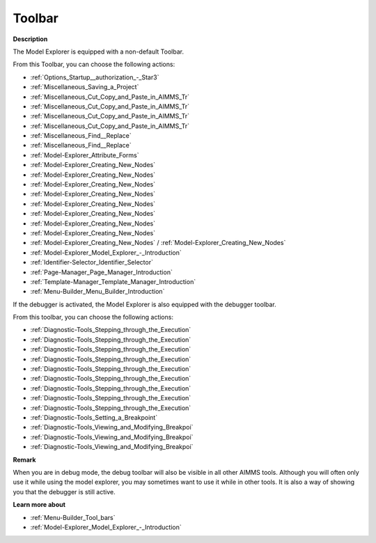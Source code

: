 .. |img_def_First_Page_button_bmp| image:: images/First_Page_button.bmp
.. |img_def_Save_All_button_bmp| image:: images/Save_All_button.bmp
.. |img_def_Cut_button_bmp| image:: images/Cut_button.bmp
.. |img_def_Copy_Button_bmp| image:: images/Copy_Button.bmp
.. |img_def_Paste_button_bmp| image:: images/Paste_button.bmp
.. |img_def_Remove_button_Model_Tree_bmp| image:: images/Remove_button_Model_Tree.bmp
.. |img_def_Find_button_bmp| image:: images/Find_button.bmp
.. |img_def_Find_Again_button_bmp| image:: images/Find_Again_button.bmp
.. |img_def_Properties_button_bmp| image:: images/Properties_button.bmp
.. |img_def_New_Section_button_bmp| image:: images/New_Section_button.bmp
.. |img_def_New_Declaration_Section_button_bmp| image:: images/New_Declaration_Section_button.bmp
.. |img_def_New_Procedure_button_bmp| image:: images/New_Procedure_button.bmp
.. |img_def_New_Function_button_bmp| image:: images/New_Function_button.bmp
.. |img_def_New_Set_button_bmp| image:: images/New_Set_button.bmp
.. |img_def_New_Parameter_button_bmp| image:: images/New_Parameter_button.bmp
.. |img_def_New_Variable_button_bmp| image:: images/New_Variable_button.bmp
.. |img_def_New_Constraint_button_bmp| image:: images/New_Constraint_button.bmp
.. |img_def_New_Identifier_Node_button_bmp| image:: images/New_Identifier_Node_button.bmp
.. |img_def_Model_Explorer_button_bmp| image:: images/Model_Explorer_button.bmp
.. |img_def_Identifier_Selector_button_bmp| image:: images/Identifier_Selector_button.bmp
.. |img_def_Page_Manager_button_bmp| image:: images/Page_Manager_button.bmp
.. |img_def_Template_Manager_button_bmp| image:: images/Template_Manager_button.bmp
.. |img_def_Menu_Builder_button_bmp| image:: images/Menu_Builder_button.bmp
.. |img_def_debugger_go_bmp| image:: images/debugger_go.bmp
.. |img_def_debugger_finish_bmp| image:: images/debugger_finish.bmp
.. |img_def_Debugger_step_bmp| image:: images/Debugger_step.bmp
.. |img_def_Debugger_step_into_bmp| image:: images/Debugger_step_into.bmp
.. |img_def_Debugger_step_out_bmp| image:: images/Debugger_step_out.bmp
.. |img_def_Debugger_run_to_current_bmp| image:: images/Debugger_run_to_current.bmp
.. |img_def_Debugger_halt_execution_bmp| image:: images/Debugger_halt_execution.bmp
.. |img_def_Debugger_show_current_statement_bmp| image:: images/Debugger_show_current_statement.bmp
.. |img_def_Debugger_show_call_stack_bmp| image:: images/Debugger_show_call_stack.bmp
.. |img_def_Debugger_insert_breakpoint_bmp| image:: images/Debugger_insert_breakpoint.bmp
.. |img_def_Debugger_remove_all_breakpoints_bmp| image:: images/Debugger_remove_all_breakpoints.bmp
.. |img_def_Debugger_disable_all_bmp| image:: images/Debugger_disable_all.bmp
.. |img_def_Debugger_view_all_bmp| image:: images/Debugger_view_all.bmp


.. _Model-Explorer_Model_Explorer_-_Toolbar:


Toolbar
=======

**Description** 

The Model Explorer is equipped with a non-default Toolbar.

From this Toolbar, you can choose the following actions:

*	|img_def_First_Page_button_bmp| :ref:`Options_Startup__authorization_-_Star3` 

*   |img_def_Save_All_button_bmp| :ref:`Miscellaneous_Saving_a_Project`  

*	|img_def_Cut_button_bmp| :ref:`Miscellaneous_Cut_Copy_and_Paste_in_AIMMS_Tr`  
*	|img_def_Copy_Button_bmp| :ref:`Miscellaneous_Cut_Copy_and_Paste_in_AIMMS_Tr`  
*	|img_def_Paste_button_bmp| :ref:`Miscellaneous_Cut_Copy_and_Paste_in_AIMMS_Tr`  
*	|img_def_Remove_button_Model_Tree_bmp| :ref:`Miscellaneous_Cut_Copy_and_Paste_in_AIMMS_Tr`  
*	|img_def_Find_button_bmp| :ref:`Miscellaneous_Find__Replace`  
*	|img_def_Find_Again_button_bmp| :ref:`Miscellaneous_Find__Replace`  
*	|img_def_Properties_button_bmp| :ref:`Model-Explorer_Attribute_Forms`  
*	|img_def_New_Section_button_bmp| :ref:`Model-Explorer_Creating_New_Nodes`  
*	|img_def_New_Declaration_Section_button_bmp| :ref:`Model-Explorer_Creating_New_Nodes`  
*	|img_def_New_Procedure_button_bmp| :ref:`Model-Explorer_Creating_New_Nodes`  
*	|img_def_New_Function_button_bmp| :ref:`Model-Explorer_Creating_New_Nodes`  
*	|img_def_New_Set_button_bmp| :ref:`Model-Explorer_Creating_New_Nodes`  
*	|img_def_New_Parameter_button_bmp| :ref:`Model-Explorer_Creating_New_Nodes`  
*	|img_def_New_Variable_button_bmp| :ref:`Model-Explorer_Creating_New_Nodes`  
*	|img_def_New_Constraint_button_bmp| :ref:`Model-Explorer_Creating_New_Nodes`  
*	|img_def_New_Identifier_Node_button_bmp| :ref:`Model-Explorer_Creating_New_Nodes`  / :ref:`Model-Explorer_Creating_New_Nodes` 
*	|img_def_Model_Explorer_button_bmp| :ref:`Model-Explorer_Model_Explorer_-_Introduction`  
*	|img_def_Identifier_Selector_button_bmp| :ref:`Identifier-Selector_Identifier_Selector`  
*	|img_def_Page_Manager_button_bmp| :ref:`Page-Manager_Page_Manager_Introduction`  
*	|img_def_Template_Manager_button_bmp| :ref:`Template-Manager_Template_Manager_Introduction`  
*	|img_def_Menu_Builder_button_bmp| :ref:`Menu-Builder_Menu_Builder_Introduction`  




If the debugger is activated, the Model Explorer is also equipped with the debugger toolbar.


From this toolbar, you can choose the following actions:

*	|img_def_debugger_go_bmp| :ref:`Diagnostic-Tools_Stepping_through_the_Execution`  
*	|img_def_debugger_finish_bmp| :ref:`Diagnostic-Tools_Stepping_through_the_Execution`  
*	|img_def_Debugger_step_bmp| :ref:`Diagnostic-Tools_Stepping_through_the_Execution`  
*	|img_def_Debugger_step_into_bmp| :ref:`Diagnostic-Tools_Stepping_through_the_Execution`  
*	|img_def_Debugger_step_out_bmp| :ref:`Diagnostic-Tools_Stepping_through_the_Execution`  
*	|img_def_Debugger_run_to_current_bmp| :ref:`Diagnostic-Tools_Stepping_through_the_Execution`  
*	|img_def_Debugger_halt_execution_bmp| :ref:`Diagnostic-Tools_Stepping_through_the_Execution`  
*	|img_def_Debugger_show_current_statement_bmp| :ref:`Diagnostic-Tools_Stepping_through_the_Execution`  
*	|img_def_Debugger_show_call_stack_bmp| :ref:`Diagnostic-Tools_Stepping_through_the_Execution`  
*	|img_def_Debugger_insert_breakpoint_bmp| :ref:`Diagnostic-Tools_Setting_a_Breakpoint`  
*	|img_def_Debugger_remove_all_breakpoints_bmp| :ref:`Diagnostic-Tools_Viewing_and_Modifying_Breakpoi`  
*	|img_def_Debugger_disable_all_bmp| :ref:`Diagnostic-Tools_Viewing_and_Modifying_Breakpoi`  
*	|img_def_Debugger_view_all_bmp| :ref:`Diagnostic-Tools_Viewing_and_Modifying_Breakpoi`  




**Remark** 


When you are in debug mode, the debug toolbar will also be visible in all other AIMMS tools. Although you will often only use it while using the model explorer, you may sometimes want to use it while in other tools. It is also a way of showing you that the debugger is still active.





**Learn more about** 

*	:ref:`Menu-Builder_Tool_bars`  
*	:ref:`Model-Explorer_Model_Explorer_-_Introduction` 



